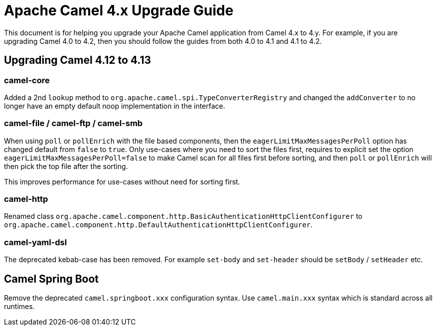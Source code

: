 = Apache Camel 4.x Upgrade Guide

This document is for helping you upgrade your Apache Camel application
from Camel 4.x to 4.y. For example, if you are upgrading Camel 4.0 to 4.2, then you should follow the guides
from both 4.0 to 4.1 and 4.1 to 4.2.

== Upgrading Camel 4.12 to 4.13

=== camel-core

Added a 2nd `lookup` method to `org.apache.camel.spi.TypeConverterRegistry` and changed the `addConverter` to no longer have
an empty default noop implementation in the interface.

=== camel-file / camel-ftp / camel-smb

When using `poll` or `pollEnrich` with the file based components, then the `eagerLimitMaxMessagesPerPoll` option
has changed default from `false` to `true`. Only use-cases where you need to sort the files first,
requires to explicit set the option `eagerLimitMaxMessagesPerPoll=false` to make Camel scan for all files first before sorting,
and then `poll` or `pollEnrich` will then pick the top file after the sorting.

This improves performance for use-cases without need for sorting first.

=== camel-http

Renamed class `org.apache.camel.component.http.BasicAuthenticationHttpClientConfigurer` to `org.apache.camel.component.http.DefaultAuthenticationHttpClientConfigurer`.

=== camel-yaml-dsl

The deprecated kebab-case has been removed.
For example `set-body` and `set-header` should be `setBody` / `setHeader` etc.

== Camel Spring Boot

Remove the deprecated `camel.springboot.xxx` configuration syntax. Use `camel.main.xxx` syntax
which is standard across all runtimes.

